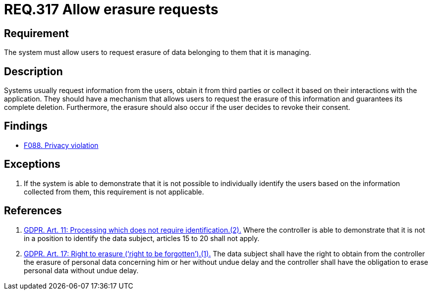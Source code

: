 :slug: rules/317/
:category: privacy
:description: This document contains the details of the security requirements related to the management and protection of data privacy in the organization. This requirement establishes the importance of allowing the users to request erasure of data belonging to them.
:keywords: Requirement, Security, Data, GDPR, Erasure, Personal
:rules: yes

= REQ.317 Allow erasure requests

== Requirement

The system must allow users to request erasure of data belonging to them
that it is managing.

== Description

Systems usually request information from the users,
obtain it from third parties or collect it based on their interactions with the
application.
They should have a mechanism that allows users to request the erasure of this
information and guarantees its complete deletion.
Furthermore, the erasure should also occur if the user decides to revoke their
consent.

== Findings

* [inner]#link:/web/findings/088/[F088. Privacy violation]#

== Exceptions

. If the system is able to demonstrate that it is not possible to individually
identify the users based on the information collected from them,
this requirement is not applicable.

== References

. [[r1]] link:https://gdpr-info.eu/art-11-gdpr/[GDPR. Art. 11: Processing which does not require identification.(2).]
Where the controller is able to demonstrate that it is not in a position to
identify the data subject,
articles 15 to 20 shall not apply.

. [[r2]] link:https://gdpr-info.eu/art-17-gdpr/[GDPR. Art. 17: Right to erasure (‘right to be forgotten’).(1).]
The data subject shall have the right to obtain from the controller the erasure
of personal data concerning him or her without undue delay and the controller
shall have the obligation to erase personal data without undue delay.
